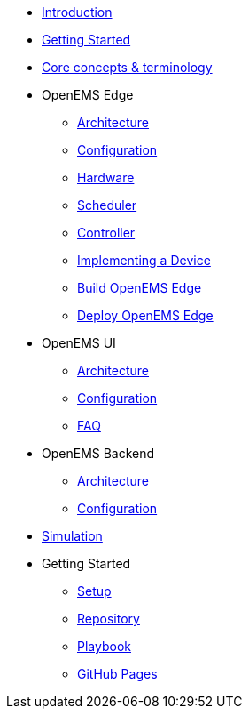 * xref:introduction.adoc[Introduction]
* xref:gettingstarted.adoc[Getting Started]
* xref:coreconcepts.adoc[Core concepts & terminology]
* OpenEMS Edge
** xref:edge/architecture.adoc[Architecture]
** xref:edge/configuration.adoc[Configuration]
** xref:edge/hardware.adoc[Hardware]
** xref:edge/scheduler.adoc[Scheduler]
** xref:edge/controller.adoc[Controller]
** xref:edge/implement.adoc[Implementing a Device]
** xref:edge/build.adoc[Build OpenEMS Edge]
** xref:edge/deploy.adoc[Deploy OpenEMS Edge]
* OpenEMS UI
** xref:ui/architecture.adoc[Architecture]
** xref:ui/configuration.adoc[Configuration]
** xref:ui/faq.adoc[FAQ]
* OpenEMS Backend
** xref:backend/architecture.adoc[Architecture]
** xref:backend/configuration.adoc[Configuration]
* xref:simulation.adoc[Simulation]


* Getting Started
** xref:gettingstarted/setupide.adoc[Setup]
** xref:gettingstarted/repository.adoc[Repository]
** xref:gettingstarted/playbook.adoc[Playbook]
** xref:gettingstarted/githubpages.adoc[GitHub Pages]